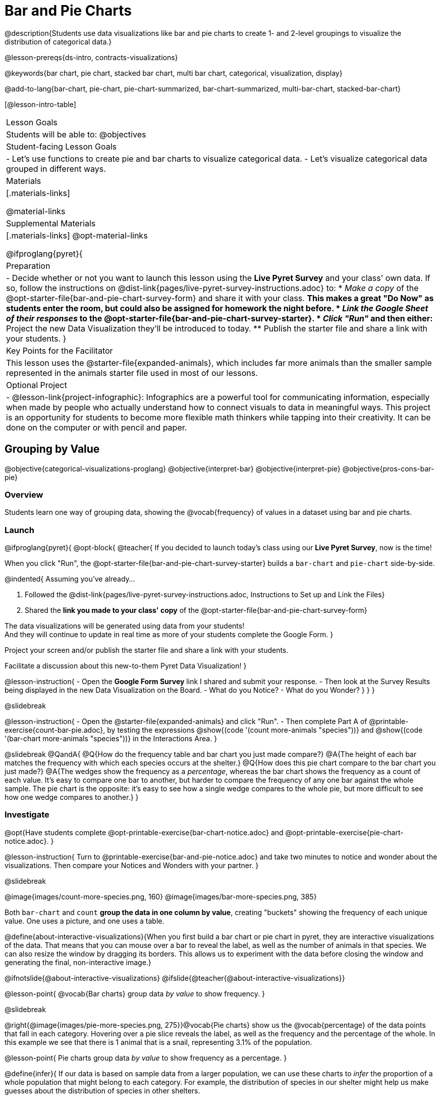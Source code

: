 = Bar and Pie Charts

@description{Students use data visualizations like bar and pie charts to create 1- and 2-level groupings to visualize the distribution of categorical data.}

@lesson-prereqs{ds-intro, contracts-visualizations}

@keywords{bar chart, pie chart, stacked bar chart, multi bar chart, categorical, visualization, display}

@add-to-lang{bar-chart, pie-chart, pie-chart-summarized, bar-chart-summarized, multi-bar-chart, stacked-bar-chart}

[@lesson-intro-table]
|===

| Lesson Goals
| Students will be able to:
@objectives

| Student-facing Lesson Goals
|

- Let's use functions to create pie and bar charts to visualize categorical data.
- Let's visualize categorical data grouped in different ways.

| Materials
|[.materials-links]

@material-links

| Supplemental Materials
|[.materials-links]
@opt-material-links

@ifproglang{pyret}{
| Preparation
| 
- Decide whether or not you want to launch this lesson using the *Live Pyret Survey* and your class' own data. If so, follow the instructions on @dist-link{pages/live-pyret-survey-instructions.adoc} to:
  * _Make a copy_ of the @opt-starter-file{bar-and-pie-chart-survey-form} and share it with your class. 
    ** This makes a great "Do Now" as students enter the room, but could also be assigned for homework the night before.
  * _Link the Google Sheet of their responses_ to the @opt-starter-file{bar-and-pie-chart-survey-starter}.
  * _Click "Run"_ and then either:
    ** Project the new Data Visualization they'll be introduced to today. 
    ** Publish the starter file and share a link with your students.
}

| Key Points for the Facilitator
| This lesson uses the @starter-file{expanded-animals}, which includes far more animals than the smaller sample represented in the animals starter file used in most of our lessons. 

| Optional Project
| 
- @lesson-link{project-infographic}: Infographics are a powerful tool for communicating information, especially when made by people who actually understand how to connect visuals to data in meaningful ways. This project is an opportunity for students to become more flexible math thinkers while tapping into their creativity. It can be done on the computer or with pencil and paper.

|===

== Grouping by Value
@objective{categorical-visualizations-proglang}
@objective{interpret-bar}
@objective{interpret-pie}
@objective{pros-cons-bar-pie}

=== Overview
Students learn one way of grouping data, showing the @vocab{frequency} of values in a dataset using bar and pie charts.

=== Launch

@ifproglang{pyret}{
@opt-block{
@teacher{
If you decided to launch today's class using our *Live Pyret Survey*, now is the time!

When you click "Run", the @opt-starter-file{bar-and-pie-chart-survey-starter} builds a `bar-chart` and `pie-chart` side-by-side. 

@indented{
Assuming you've already...

1. Followed the @dist-link{pages/live-pyret-survey-instructions.adoc, Instructions to Set up and Link the Files} +
2. Shared the *link you made to your class' copy* of the @opt-starter-file{bar-and-pie-chart-survey-form}

The data visualizations will be generated using data from your students! +
And they will continue to update in real time as more of your students complete the Google Form.
}

Project your screen and/or publish the starter file and share a link with your students.

Facilitate a discussion about this new-to-them Pyret Data Visualization!
}

@lesson-instruction{
- Open the *Google Form Survey* link I shared and submit your response.
- Then look at the Survey Results being displayed in the new Data Visualization on the Board.
- What do you Notice?
- What do you Wonder?
}
}
}

@slidebreak

@lesson-instruction{
- Open the @starter-file{expanded-animals} and click "Run".
- Then complete Part A of @printable-exercise{count-bar-pie.adoc}, by testing the expressions @show{(code '(count more-animals "species"))} and @show{(code '(bar-chart more-animals "species"))} in the Interactions Area.
}

@slidebreak
@QandA{
@Q{How do the frequency table and bar chart you just made compare?}
@A{The height of each bar matches the frequency with which each species occurs at the shelter.}
@Q{How does this pie chart compare to the bar chart you just made?}
@A{The wedges show the frequency as a _percentage_, whereas the bar chart shows the frequency as a count of each value. It's easy to compare one bar to another, but harder to compare the frequency of any one bar against the whole sample. The pie chart is the opposite: it's easy to see how a single wedge compares to the whole pie, but more difficult to see how one wedge compares to another.}
}

=== Investigate

@opt{Have students complete @opt-printable-exercise{bar-chart-notice.adoc} and @opt-printable-exercise{pie-chart-notice.adoc}.
}

@lesson-instruction{
Turn to @printable-exercise{bar-and-pie-notice.adoc} and take two minutes to notice and wonder about the visualizations. Then compare your Notices and Wonders with your partner.
}
 
@slidebreak

@image{images/count-more-species.png, 160} @image{images/bar-more-species.png, 385}

Both `bar-chart` and `count` *group the data in one column by value*, creating "buckets" showing the frequency of each unique value. One uses a picture, and one uses a table.

@define{about-interactive-visualizations}{When you first build a bar chart or pie chart in pyret, they are interactive visualizations of the data. That means that you can mouse over a bar to reveal the label, as well as the number of animals in that species. We can also resize the window by dragging its borders. This allows us to experiment with the data before closing the window and generating the final, non-interactive image.}

@ifnotslide{@about-interactive-visualizations}
@ifslide{@teacher{@about-interactive-visualizations}}

@lesson-point{
@vocab{Bar charts} group data _by value_ to show frequency.
}

@slidebreak

@right{@image{images/pie-more-species.png, 275}}@vocab{Pie charts} show us the @vocab{percentage} of the data points that fall in each category. Hovering over a pie slice reveals the label, as well as the frequency and the percentage of the whole. In this example we see that there is 1 animal that is a snail, representing 3.1% of the population.

@lesson-point{
Pie charts group data _by value_ to show frequency as a percentage.
}

@define{infer}{
If our data is based on sample data from a larger population, we can use these charts to _infer_ the proportion of a whole population that might belong to each category. For example, the distribution of species in our shelter might help us make guesses about the distribution of species in other shelters.

While bars in some bar charts should follow some logical order (alphabetical, small-medium-large, etc), the pie slices and bars can really be placed in _any_ order, without changing the meaning of the chart.}

@ifnotslide{@infer}
@ifslide{@teacher{@infer}}

@slidebreak

@lesson-instruction{
- Complete @printable-exercise{matching-bar-to-pie.adoc} with your partner.
- Then return to @printable-exercise{count-bar-pie.adoc} and complete parts B & C.
}

@slidebreak

@QandA{
@Q{What information is provided in bar charts that is hidden in pie charts?}
@A{Categories containing 0% of the data aren't represented on a pie chart.}

@Q{Why might it sometimes be problematic to use a pie chart, thereby hiding a category?} 
@A{If, for example, a sector of the population is unrepresented in positions of power, it's easier to ignore the issue if that population doesn't get represented in the display.}

@Q{Why isn't it useful to group the `pounds` column using `bar-chart` or `pie-chart`?}
@A{Grouping by value works well for @vocab{categorical data}, when lots of different data points can be sorted into a smaller number of buckets. But for @vocab{quantitative data} - which can have lots of different values - the number of buckets is too large to be useful.}
}

@slidebreak

@lesson-point{
Grouping by value works well when lots of different data points can be sorted into a smaller number of buckets.
}


=== Common Misconceptions

@ifslide{*Common Misconceptions*}

- Bar charts look a lot like another kind of chart - called a "histogram" - which are actually quite different because they display _quantitative_ data, not categorical. @ifnotslide{_This lesson focuses entirely on pie- and bar charts._}
- When comparing bar charts, it is important to read the scales on the y-axes. If the scales do not match, a taller bar may not represent a larger value.
- The percentages on pie charts will always add to 100%, so if there are 5 subgroups of a population and we're only going to look at data from 2 of the subgroups, it wouldn't make sense to use a pie chart to compare them!
- Relatedly, pie charts only have a wedge for each category whose population is large enough to claim a percentage of the pie. Unlike in bar charts, empty categories will not be included in a pie chart. 

=== Synthesize

- How is `pie-chart` similar to `bar-chart`? How is it different?
- When would you want to use one chart instead of another?
- Which visualizations do you find it easier to interpret? Why?
- What questions about the dataset are you curious to investigate using these visualizations?

@strategy{Optional Extension}{


Sometimes we want to visualize data that is _already summarized:_

[.pyret-table,cols="1,1",options="header"]
|===
| Hair Color		| Number of Students
| "Black"			| 5
| "Brown"			| 13
| "Blond"			| 4
| "Red"				| 2
| "Pink"			| 1
|===

In this situation, we want to use the values in the _first_ column for the labels of our pie slices or bars, and the values in the _second_ column for the size. We have contracts for those, too:
@show{(contract 'pie-chart-summarized '((table-name Table) (labels String) (values String)) "Image" )}
@show{(contract 'bar-chart-summarized '((table-name Table) (labels String) (values String)) "Image" )}

Open the @opt-starter-file{hair} to try them out!

}


== Groups and Subgroups
@objective{compound-categorical-visualizations-proglang}
@objective{interpret-multi-bar}
@objective{interpret-stacked-bar}
=== Overview
Students learn how to create _groups within groups_, showing the relative frequency of one variable across values of another variable using stacked and multi bar charts.

=== Launch

@lesson-instruction{Turn to @printable-exercise{intro-stacked-multi.adoc} and complete Part A now.
}

@slidebreak

Comparing groups is great, but sometimes we want to compare _sub-groups across groups_. In this example, we want to compare the distribution of sexes across each species.

@lesson-instruction{
- Let's step away from the Animals Dataset for a moment to learn about some new kinds of data visualizations that would make it easier to answer questions like these by revealing the subgroups in a column. Turn to @printable-exercise{stacked-and-multi-notice.adoc}.
- What do you Notice? What do you Wonder?
}

=== Investigate

Pyret has two functions that let us specify both a group and a subgroup:

@show{(contract 'stacked-bar-chart '((table-name Table) (group String) (subgroup String)) "Image")}

@show{(contract 'multi-bar-chart '((table-name Table) (group String) (subgroup String)) "Image")}

@lesson-instruction{
Complete Part B of @printable-exercise{intro-stacked-multi.adoc}
}

@slidebreak

[cols="1a,1a", frame="none", stripes="none"]
|===
^| Stacked Bar Chart
^| Multi Bar Chart
^| @image{images/stacked-species-sex2.png, 300}
^| @image{images/multi-species-sex2.png, 300}
| Stacked Bar Charts put the _groups_ side by side, so it's easy to answer which species is the "most female". But it's more difficult to see whether there are more female dogs than male cats, because the bars don't all start from the bottom and they're in percentages rather than raw quantities.
| Multi Bar Charts put the _subgroups_ side by side, so it's easy to answer whether there are more female dogs than male cats in the shelter. But it's a little more difficult to see which species is the "most female", because we have to estimate the relative lengths of each bar.
|===


=== Synthesize
All of the charts we've looked at in this lesson work with @vocab{categorical data}, showing us the frequency of values in one or two groups.

- What are some of the questions you asked about the animals dataset using these visualizations? And what did you learn?
- What kinds of questions need stacked or multi bar charts, rather than pie or bar charts
- What kinds of questions are better answered by stacked bar charts?
- What kinds of questions are better answered by multi bar charts?

== Additional Exercises  

- For more practice making and interpreting these chart types in Pyret, we have a second teaching dataset for you to work with! You can have students create additional visualizations using @opt-starter-file{food}.
- For more practice without a computer, have students turn to @opt-printable-exercise{matching-stacked-to-multi.adoc}.
